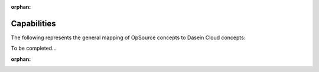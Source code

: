 :orphan:

Capabilities
------------

The following represents the general mapping of OpSource concepts to
Dasein Cloud concepts:

To be completed...

:orphan:
